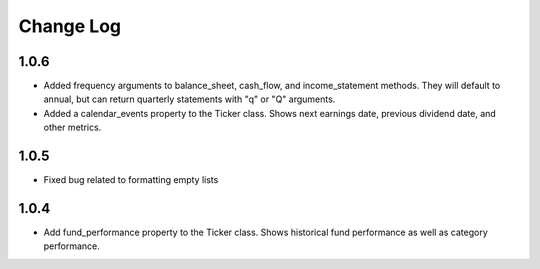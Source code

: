 Change Log
==========

1.0.6
-----
- Added frequency arguments to balance_sheet, cash_flow, and income_statement methods.  They will default to annual, but can return quarterly statements with "q" or "Q" arguments.
- Added a calendar_events property to the Ticker class.  Shows next earnings date, previous dividend date, and other metrics.

1.0.5
-----
- Fixed bug related to formatting empty lists

1.0.4
-------
- Add fund_performance property to the Ticker class.  Shows historical fund performance as well as category performance.
